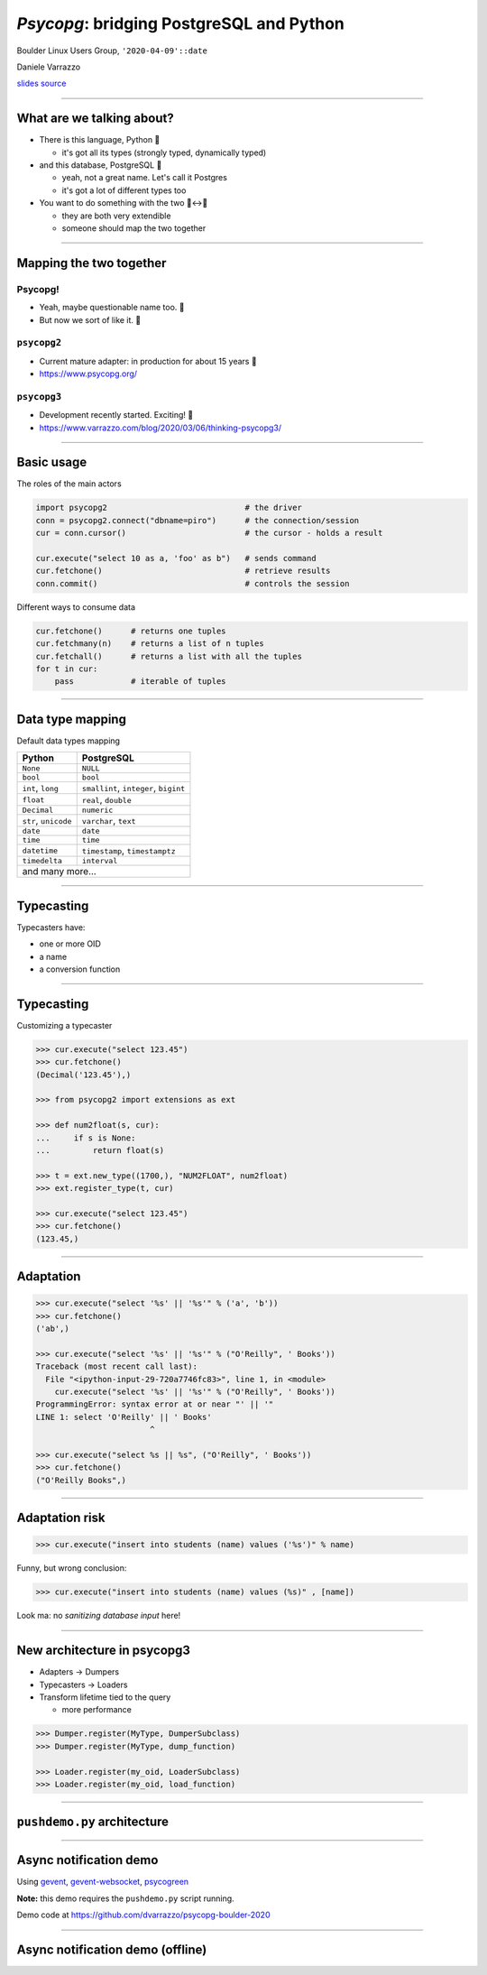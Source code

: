 =========================================
*Psycopg*: bridging PostgreSQL and Python
=========================================

.. image:: img/psycopg.png
    :height: 30em


.. class:: text-right

    Boulder Linux Users Group, ``'2020-04-09'::date``

    Daniele Varrazzo

    `slides source <https://github.com/dvarrazzo/psycopg-boulder-2020/>`__
..
    Note to piro: you want
    :autocmd BufWritePost psycopg.rst :silent !make html

----


What are we talking about?
==========================

* There is this language, Python 🐍

  * it's got all its types (strongly typed, dynamically typed)

* and this database, PostgreSQL 🐘

  * yeah, not a great name. Let's call it Postgres
  * it's got a lot of different types too

* You want to do something with the two 🐍↔️🐘

  * they are both very extendible
  * someone should map the two together

----


Mapping the two together
========================

Psycopg!
--------

* Yeah, maybe questionable name too. 🤔
* But now we sort of like it. 🤭

``psycopg2``
------------

.. role:: html(raw)
    :format: html

* Current mature adapter: in production for about 15 years 👴
* https://www.psycopg.org/



``psycopg3``
------------

* Development recently started. Exciting! 👶
* https://www.varrazzo.com/blog/2020/03/06/thinking-psycopg3/


----


Basic usage
===========

The roles of the main actors

.. code-block:: python

    import psycopg2                             # the driver
    conn = psycopg2.connect("dbname=piro")      # the connection/session
    cur = conn.cursor()                         # the cursor - holds a result

    cur.execute("select 10 as a, 'foo' as b")   # sends command
    cur.fetchone()                              # retrieve results
    conn.commit()                               # controls the session


Different ways to consume data

.. code-block:: python

    cur.fetchone()      # returns one tuples
    cur.fetchmany(n)    # returns a list of n tuples
    cur.fetchall()      # returns a list with all the tuples
    for t in cur:
        pass            # iterable of tuples


----

Data type mapping
=================

Default data types mapping

.. table::
    :class: data-types

    +--------------------+-------------------------+
    | Python             | PostgreSQL              |
    +====================+=========================+
    | ``None``           | ``NULL``                |
    +--------------------+-------------------------+
    | ``bool``           | ``bool``                |
    +--------------------+-------------------------+
    | ``int``,           | ``smallint``,           |
    | ``long``           | ``integer``,            |
    |                    | ``bigint``              |
    +--------------------+-------------------------+
    | ``float``          | ``real``,               |
    |                    | ``double``              |
    +--------------------+-------------------------+
    | ``Decimal``        | ``numeric``             |
    +--------------------+-------------------------+
    | ``str``,           | ``varchar``,            |
    | ``unicode``        | ``text``                |
    +--------------------+-------------------------+
    | ``date``           | ``date``                |
    +--------------------+-------------------------+
    | ``time``           | ``time``                |
    +--------------------+-------------------------+
    | ``datetime``       | ``timestamp``,          |
    |                    | ``timestamptz``         |
    +--------------------+-------------------------+
    | ``timedelta``      | ``interval``            |
    +--------------------+-------------------------+
    | and many more...                             |
    +--------------------+-------------------------+


----

Typecasting
===========

.. image:: img/pg-to-py.png

Typecasters have:

- one or more OID
- a name
- a conversion function


----

Typecasting
===========

.. image:: img/pg-to-py.png

Customizing a typecaster

.. code-block:: pycon

    >>> cur.execute("select 123.45")
    >>> cur.fetchone()
    (Decimal('123.45'),)

    >>> from psycopg2 import extensions as ext

    >>> def num2float(s, cur):
    ...     if s is None:
    ...         return float(s)

    >>> t = ext.new_type((1700,), "NUM2FLOAT", num2float)
    >>> ext.register_type(t, cur)

    >>> cur.execute("select 123.45")
    >>> cur.fetchone()
    (123.45,)

----


Adaptation
==========

.. image:: img/py-to-pg.png


.. code-block:: pycon

    >>> cur.execute("select '%s' || '%s'" % ('a', 'b'))
    >>> cur.fetchone()
    ('ab',)

    >>> cur.execute("select '%s' || '%s'" % ("O'Reilly", ' Books'))
    Traceback (most recent call last):
      File "<ipython-input-29-720a7746fc83>", line 1, in <module>
        cur.execute("select '%s' || '%s'" % ("O'Reilly", ' Books'))
    ProgrammingError: syntax error at or near "' || '"
    LINE 1: select 'O'Reilly' || ' Books'
                            ^

    >>> cur.execute("select %s || %s", ("O'Reilly", ' Books'))
    >>> cur.fetchone()
    ("O'Reilly Books",)

----


Adaptation risk
===============

.. code-block:: pycon

    >>> cur.execute("insert into students (name) values ('%s')" % name)

.. image:: img/exploits_of_a_mom.png

Funny, but wrong conclusion:

.. code-block:: pycon

    >>> cur.execute("insert into students (name) values (%s)" , [name])

Look ma: no *sanitizing database input* here!


----

New architecture in psycopg3
============================

* Adapters -> Dumpers
* Typecasters -> Loaders
* Transform lifetime tied to the query

  * more performance

.. code-block:: pycon

    >>> Dumper.register(MyType, DumperSubclass)
    >>> Dumper.register(MyType, dump_function)

    >>> Loader.register(my_oid, LoaderSubclass)
    >>> Loader.register(my_oid, load_function)


----

``pushdemo.py`` architecture
============================

.. image:: img/pushdemo-diagram.png



----

Async notification demo
=======================

Using gevent__, gevent-websocket__, psycogreen__

.. __: http://www.gevent.org/
.. __: http://www.gelens.org/code/gevent-websocket/
.. __: https://bitbucket.org/dvarrazzo/psycogreen/

.. class:: apology

    **Note:** this demo requires the ``pushdemo.py`` script running.

.. raw:: html

    <script src="js/jquery.min.js"></script>
    <style type="text/css">
          .bar {width: 40px; height: 40px;}
    </style>
    <script>
        window.onload = function() {
            ws = new WebSocket("ws://localhost:7000/data");
            ws.onopen = function() {
                $('p.apology').hide();
                // drop the offline slide
                $('#target').parents('.slide-wrapper').next().remove();
            }
            ws.onmessage = function(msg) {
                bar = $('#' + msg.data);
                if (bar.length) {
                    bar.width(bar.width() + 40);
                } else {
                    $('#target').text("DB says: " + msg.data);
                }
            }
        }
    </script>
    <p id="red" class="bar" style="background-color: red;">&nbsp;</p>
    <p id="green" class="bar" style="background-color: green;">&nbsp;</p>
    <p id="blue" class="bar" style="background-color: blue;">&nbsp;</p>
    <p id="target"></p>

.. class:: text-right

    Demo code at https://github.com/dvarrazzo/psycopg-boulder-2020

----


Async notification demo (offline)
=================================

.. image:: img/pushdemo.png
